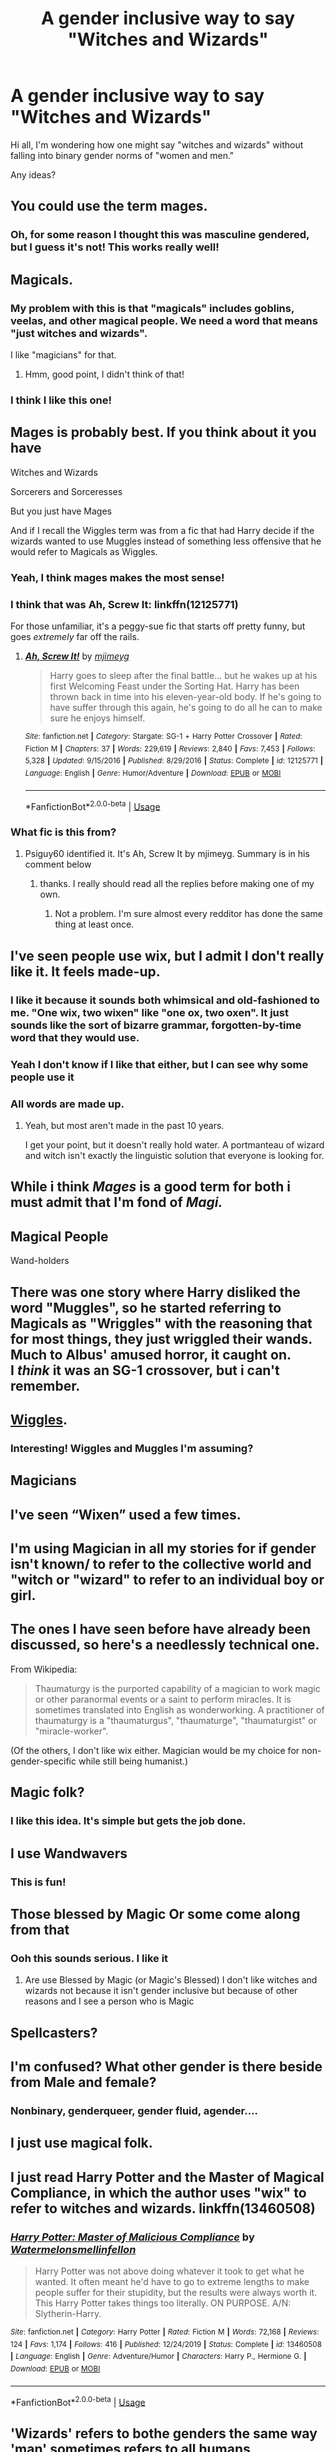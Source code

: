 #+TITLE: A gender inclusive way to say "Witches and Wizards"

* A gender inclusive way to say "Witches and Wizards"
:PROPERTIES:
:Author: LondonFoggie
:Score: 7
:DateUnix: 1591371965.0
:DateShort: 2020-Jun-05
:FlairText: Discussion
:END:
Hi all, I'm wondering how one might say "witches and wizards" without falling into binary gender norms of "women and men."

Any ideas?


** You could use the term mages.
:PROPERTIES:
:Author: possibly-not-a-robot
:Score: 17
:DateUnix: 1591372859.0
:DateShort: 2020-Jun-05
:END:

*** Oh, for some reason I thought this was masculine gendered, but I guess it's not! This works really well!
:PROPERTIES:
:Author: LondonFoggie
:Score: 6
:DateUnix: 1591372948.0
:DateShort: 2020-Jun-05
:END:


** Magicals.
:PROPERTIES:
:Author: onherwayrejoicing
:Score: 14
:DateUnix: 1591372333.0
:DateShort: 2020-Jun-05
:END:

*** My problem with this is that "magicals" includes goblins, veelas, and other magical people. We need a word that means "just witches and wizards".

I like "magicians" for that.
:PROPERTIES:
:Author: RookRider
:Score: 4
:DateUnix: 1591375637.0
:DateShort: 2020-Jun-05
:END:

**** Hmm, good point, I didn't think of that!
:PROPERTIES:
:Author: onherwayrejoicing
:Score: 2
:DateUnix: 1591385707.0
:DateShort: 2020-Jun-06
:END:


*** I think I like this one!
:PROPERTIES:
:Author: LondonFoggie
:Score: 3
:DateUnix: 1591372516.0
:DateShort: 2020-Jun-05
:END:


** Mages is probably best. If you think about it you have

Witches and Wizards

Sorcerers and Sorceresses

But you just have Mages

And if I recall the Wiggles term was from a fic that had Harry decide if the wizards wanted to use Muggles instead of something less offensive that he would refer to Magicals as Wiggles.
:PROPERTIES:
:Author: reddog44mag
:Score: 10
:DateUnix: 1591375089.0
:DateShort: 2020-Jun-05
:END:

*** Yeah, I think mages makes the most sense!
:PROPERTIES:
:Author: LondonFoggie
:Score: 3
:DateUnix: 1591375629.0
:DateShort: 2020-Jun-05
:END:


*** I think that was Ah, Screw It: linkffn(12125771)

For those unfamiliar, it's a peggy-sue fic that starts off pretty funny, but goes /extremely/ far off the rails.
:PROPERTIES:
:Author: PsiGuy60
:Score: 3
:DateUnix: 1591377883.0
:DateShort: 2020-Jun-05
:END:

**** [[https://www.fanfiction.net/s/12125771/1/][*/Ah, Screw It!/*]] by [[https://www.fanfiction.net/u/1282867/mjimeyg][/mjimeyg/]]

#+begin_quote
  Harry goes to sleep after the final battle... but he wakes up at his first Welcoming Feast under the Sorting Hat. Harry has been thrown back in time into his eleven-year-old body. If he's going to have suffer through this again, he's going to do all he can to make sure he enjoys himself.
#+end_quote

^{/Site/:} ^{fanfiction.net} ^{*|*} ^{/Category/:} ^{Stargate:} ^{SG-1} ^{+} ^{Harry} ^{Potter} ^{Crossover} ^{*|*} ^{/Rated/:} ^{Fiction} ^{M} ^{*|*} ^{/Chapters/:} ^{37} ^{*|*} ^{/Words/:} ^{229,619} ^{*|*} ^{/Reviews/:} ^{2,840} ^{*|*} ^{/Favs/:} ^{7,453} ^{*|*} ^{/Follows/:} ^{5,328} ^{*|*} ^{/Updated/:} ^{9/15/2016} ^{*|*} ^{/Published/:} ^{8/29/2016} ^{*|*} ^{/Status/:} ^{Complete} ^{*|*} ^{/id/:} ^{12125771} ^{*|*} ^{/Language/:} ^{English} ^{*|*} ^{/Genre/:} ^{Humor/Adventure} ^{*|*} ^{/Download/:} ^{[[http://www.ff2ebook.com/old/ffn-bot/index.php?id=12125771&source=ff&filetype=epub][EPUB]]} ^{or} ^{[[http://www.ff2ebook.com/old/ffn-bot/index.php?id=12125771&source=ff&filetype=mobi][MOBI]]}

--------------

*FanfictionBot*^{2.0.0-beta} | [[https://github.com/tusing/reddit-ffn-bot/wiki/Usage][Usage]]
:PROPERTIES:
:Author: FanfictionBot
:Score: 2
:DateUnix: 1591377897.0
:DateShort: 2020-Jun-05
:END:


*** What fic is this from?
:PROPERTIES:
:Author: BlindWarriorGurl
:Score: 1
:DateUnix: 1591396792.0
:DateShort: 2020-Jun-06
:END:

**** Psiguy60 identified it. It's Ah, Screw It by mjimeyg. Summary is in his comment below
:PROPERTIES:
:Author: reddog44mag
:Score: 1
:DateUnix: 1591397890.0
:DateShort: 2020-Jun-06
:END:

***** thanks. I really should read all the replies before making one of my own.
:PROPERTIES:
:Author: BlindWarriorGurl
:Score: 1
:DateUnix: 1591406512.0
:DateShort: 2020-Jun-06
:END:

****** Not a problem. I'm sure almost every redditor has done the same thing at least once.
:PROPERTIES:
:Author: reddog44mag
:Score: 2
:DateUnix: 1591406866.0
:DateShort: 2020-Jun-06
:END:


** I've seen people use wix, but I admit I don't really like it. It feels made-up.
:PROPERTIES:
:Author: cinderaced
:Score: 21
:DateUnix: 1591372302.0
:DateShort: 2020-Jun-05
:END:

*** I like it because it sounds both whimsical and old-fashioned to me. "One wix, two wixen" like "one ox, two oxen". It just sounds like the sort of bizarre grammar, forgotten-by-time word that they would use.
:PROPERTIES:
:Author: RookRider
:Score: 10
:DateUnix: 1591375813.0
:DateShort: 2020-Jun-05
:END:


*** Yeah I don't know if I like that either, but I can see why some people use it
:PROPERTIES:
:Author: LondonFoggie
:Score: 6
:DateUnix: 1591372536.0
:DateShort: 2020-Jun-05
:END:


*** All words are made up.
:PROPERTIES:
:Author: JaimeJabs
:Score: 9
:DateUnix: 1591373858.0
:DateShort: 2020-Jun-05
:END:

**** Yeah, but most aren't made in the past 10 years.

I get your point, but it doesn't really hold water. A portmanteau of wizard and witch isn't exactly the linguistic solution that everyone is looking for.
:PROPERTIES:
:Author: DaGeek247
:Score: 2
:DateUnix: 1591413016.0
:DateShort: 2020-Jun-06
:END:


** While i think /Mages/ is a good term for both i must admit that I'm fond of /Magi./
:PROPERTIES:
:Author: Samurai_Bul
:Score: 7
:DateUnix: 1591391188.0
:DateShort: 2020-Jun-06
:END:


** Magical People

Wand-holders
:PROPERTIES:
:Author: Ash_Lestrange
:Score: 4
:DateUnix: 1591372512.0
:DateShort: 2020-Jun-05
:END:


** There was one story where Harry disliked the word "Muggles", so he started referring to Magicals as "Wriggles" with the reasoning that for most things, they just wriggled their wands.\\
Much to Albus' amused horror, it caught on.\\
I /think/ it was an SG-1 crossover, but i can't remember.
:PROPERTIES:
:Author: BeardInTheDark
:Score: 4
:DateUnix: 1591376569.0
:DateShort: 2020-Jun-05
:END:


** [[https://www.fanfiction.net/s/12125771/1/Ah-Screw-It][Wiggles]].
:PROPERTIES:
:Author: munin295
:Score: 3
:DateUnix: 1591372373.0
:DateShort: 2020-Jun-05
:END:

*** Interesting! Wiggles and Muggles I'm assuming?
:PROPERTIES:
:Author: LondonFoggie
:Score: 3
:DateUnix: 1591372590.0
:DateShort: 2020-Jun-05
:END:


** Magicians
:PROPERTIES:
:Author: urtv670
:Score: 3
:DateUnix: 1591375757.0
:DateShort: 2020-Jun-05
:END:


** I've seen “Wixen” used a few times.
:PROPERTIES:
:Author: DeDe_at_it_again
:Score: 3
:DateUnix: 1591392428.0
:DateShort: 2020-Jun-06
:END:


** I'm using Magician in all my stories for if gender isn't known/ to refer to the collective world and "witch or "wizard" to refer to an individual boy or girl.
:PROPERTIES:
:Author: Extreme_Rough
:Score: 3
:DateUnix: 1591408193.0
:DateShort: 2020-Jun-06
:END:


** The ones I have seen before have already been discussed, so here's a needlessly technical one.

From Wikipedia:

#+begin_quote
  Thaumaturgy is the purported capability of a magician to work magic or other paranormal events or a saint to perform miracles. It is sometimes translated into English as wonderworking. A practitioner of thaumaturgy is a "thaumaturgus", "thaumaturge", "thaumaturgist" or "miracle-worker".
#+end_quote

(Of the others, I don't like wix either. Magician would be my choice for non-gender-specific while still being humanist.)
:PROPERTIES:
:Author: JennaSayquah
:Score: 3
:DateUnix: 1591464852.0
:DateShort: 2020-Jun-06
:END:


** Magic folk?
:PROPERTIES:
:Author: FloreatCastellum
:Score: 4
:DateUnix: 1591372085.0
:DateShort: 2020-Jun-05
:END:

*** I like this idea. It's simple but gets the job done.
:PROPERTIES:
:Author: LondonFoggie
:Score: 1
:DateUnix: 1591372565.0
:DateShort: 2020-Jun-05
:END:


** I use Wandwavers
:PROPERTIES:
:Author: SmittyPolk
:Score: 2
:DateUnix: 1591394586.0
:DateShort: 2020-Jun-06
:END:

*** This is fun!
:PROPERTIES:
:Author: LondonFoggie
:Score: 1
:DateUnix: 1591405212.0
:DateShort: 2020-Jun-06
:END:


** Those blessed by Magic Or some come along from that
:PROPERTIES:
:Author: CaptJCat33
:Score: 2
:DateUnix: 1591401973.0
:DateShort: 2020-Jun-06
:END:

*** Ooh this sounds serious. I like it
:PROPERTIES:
:Author: LondonFoggie
:Score: 2
:DateUnix: 1591405223.0
:DateShort: 2020-Jun-06
:END:

**** Are use Blessed by Magic (or Magic's Blessed) I don't like witches and wizards not because it isn't gender inclusive but because of other reasons and I see a person who is Magic
:PROPERTIES:
:Author: CaptJCat33
:Score: 1
:DateUnix: 1591406181.0
:DateShort: 2020-Jun-06
:END:


** Spellcasters?
:PROPERTIES:
:Author: Draconiveyo
:Score: 2
:DateUnix: 1591479446.0
:DateShort: 2020-Jun-07
:END:


** I'm confused? What other gender is there beside from Male and female?
:PROPERTIES:
:Author: paulfromtwitch
:Score: 5
:DateUnix: 1591412090.0
:DateShort: 2020-Jun-06
:END:

*** Nonbinary, genderqueer, gender fluid, agender....
:PROPERTIES:
:Author: LondonFoggie
:Score: 2
:DateUnix: 1591416449.0
:DateShort: 2020-Jun-06
:END:


** I just use magical folk.
:PROPERTIES:
:Author: sctennessee
:Score: 1
:DateUnix: 1591498444.0
:DateShort: 2020-Jun-07
:END:


** I just read Harry Potter and the Master of Magical Compliance, in which the author uses "wix" to refer to witches and wizards. linkffn(13460508)
:PROPERTIES:
:Author: ProfTilos
:Score: 1
:DateUnix: 1591615868.0
:DateShort: 2020-Jun-08
:END:

*** [[https://www.fanfiction.net/s/13460508/1/][*/Harry Potter: Master of Malicious Compliance/*]] by [[https://www.fanfiction.net/u/3996465/Watermelonsmellinfellon][/Watermelonsmellinfellon/]]

#+begin_quote
  Harry Potter was not above doing whatever it took to get what he wanted. It often meant he'd have to go to extreme lengths to make people suffer for their stupidity, but the results were always worth it. This Harry Potter takes things too literally. ON PURPOSE. A/N: Slytherin-Harry.
#+end_quote

^{/Site/:} ^{fanfiction.net} ^{*|*} ^{/Category/:} ^{Harry} ^{Potter} ^{*|*} ^{/Rated/:} ^{Fiction} ^{M} ^{*|*} ^{/Words/:} ^{72,168} ^{*|*} ^{/Reviews/:} ^{124} ^{*|*} ^{/Favs/:} ^{1,174} ^{*|*} ^{/Follows/:} ^{416} ^{*|*} ^{/Published/:} ^{12/24/2019} ^{*|*} ^{/Status/:} ^{Complete} ^{*|*} ^{/id/:} ^{13460508} ^{*|*} ^{/Language/:} ^{English} ^{*|*} ^{/Genre/:} ^{Adventure/Humor} ^{*|*} ^{/Characters/:} ^{Harry} ^{P.,} ^{Hermione} ^{G.} ^{*|*} ^{/Download/:} ^{[[http://www.ff2ebook.com/old/ffn-bot/index.php?id=13460508&source=ff&filetype=epub][EPUB]]} ^{or} ^{[[http://www.ff2ebook.com/old/ffn-bot/index.php?id=13460508&source=ff&filetype=mobi][MOBI]]}

--------------

*FanfictionBot*^{2.0.0-beta} | [[https://github.com/tusing/reddit-ffn-bot/wiki/Usage][Usage]]
:PROPERTIES:
:Author: FanfictionBot
:Score: 1
:DateUnix: 1591615878.0
:DateShort: 2020-Jun-08
:END:


** 'Wizards' refers to bothe genders the same way 'man' sometimes refers to all humans
:PROPERTIES:
:Score: 1
:DateUnix: 1591402891.0
:DateShort: 2020-Jun-06
:END:

*** yes but that's the opposite of gender inclusive 😂
:PROPERTIES:
:Author: LondonFoggie
:Score: 2
:DateUnix: 1591405165.0
:DateShort: 2020-Jun-06
:END:

**** How? It refers to all of wizardkind
:PROPERTIES:
:Score: 1
:DateUnix: 1591431462.0
:DateShort: 2020-Jun-06
:END:
